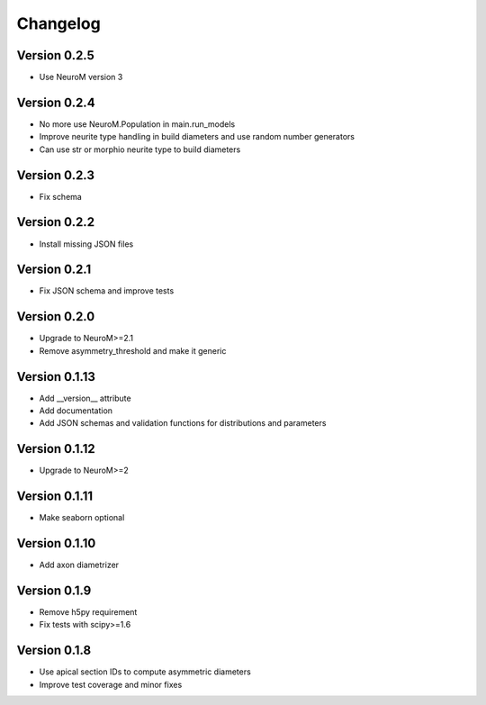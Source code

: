 Changelog
=========

Version 0.2.5
-------------

- Use NeuroM version 3

Version 0.2.4
-------------

- No more use NeuroM.Population in main.run_models
- Improve neurite type handling in build diameters and use random number generators
- Can use str or morphio neurite type to build diameters

Version 0.2.3
-------------

- Fix schema

Version 0.2.2
-------------

- Install missing JSON files

Version 0.2.1
-------------

- Fix JSON schema and improve tests

Version 0.2.0
-------------

- Upgrade to NeuroM>=2.1
- Remove asymmetry_threshold and make it generic

Version 0.1.13
--------------

- Add __version__ attribute
- Add documentation
- Add JSON schemas and validation functions for distributions and parameters

Version 0.1.12
--------------

- Upgrade to NeuroM>=2

Version 0.1.11
--------------

- Make seaborn optional

Version 0.1.10
--------------

- Add axon diametrizer

Version 0.1.9
-------------

- Remove h5py requirement
- Fix tests with scipy>=1.6

Version 0.1.8
-------------

- Use apical section IDs to compute asymmetric diameters
- Improve test coverage and minor fixes
